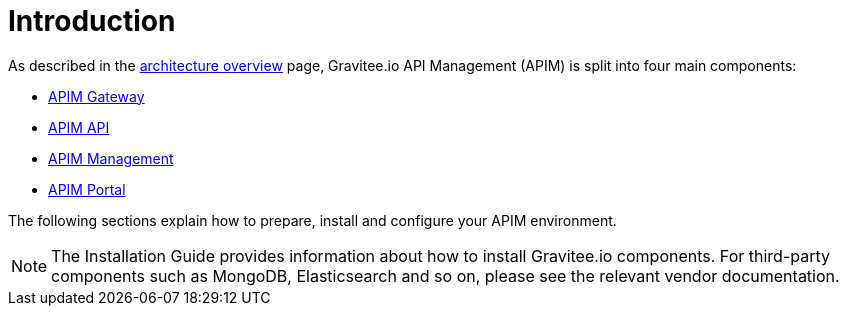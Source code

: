 [[gravitee-installation-guide]]
= Introduction
:page-sidebar: apim_3_x_sidebar
:page-permalink: apim/3.x/apim_installguide.html
:page-folder: apim/installation-guide
:page-description: Gravitee.io API Management - Installation
:page-keywords: Gravitee.io, API Platform, API Management, API Gateway, oauth2, openid, documentation, manual, guide, reference, api
:page-layout: apim3x

As described in the link:/apim/3.x/apim_overview_architecture.html[architecture overview] page, Gravitee.io API Management (APIM) is split into four main components:

* link:/apim/3.x/apim_installguide_gateway_install_zip.html[APIM Gateway]
* link:/apim/3.x/apim_installguide_rest_apis_install_zip.html[APIM API]
* link:/apim/3.x/apim_installguide_management_ui_install_zip.html[APIM Management]
* link:/apim/3.x/apim_installguide_portal_ui_install_zip.html[APIM Portal]

The following sections explain how to prepare, install and configure your APIM environment.

NOTE: The Installation Guide provides information about how to install Gravitee.io components. For third-party components such as
 MongoDB, Elasticsearch and so on, please see the relevant vendor documentation.
